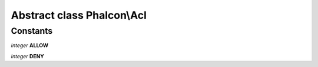 Abstract class **Phalcon\\Acl**
===============================

Constants
---------

*integer* **ALLOW**

*integer* **DENY**

